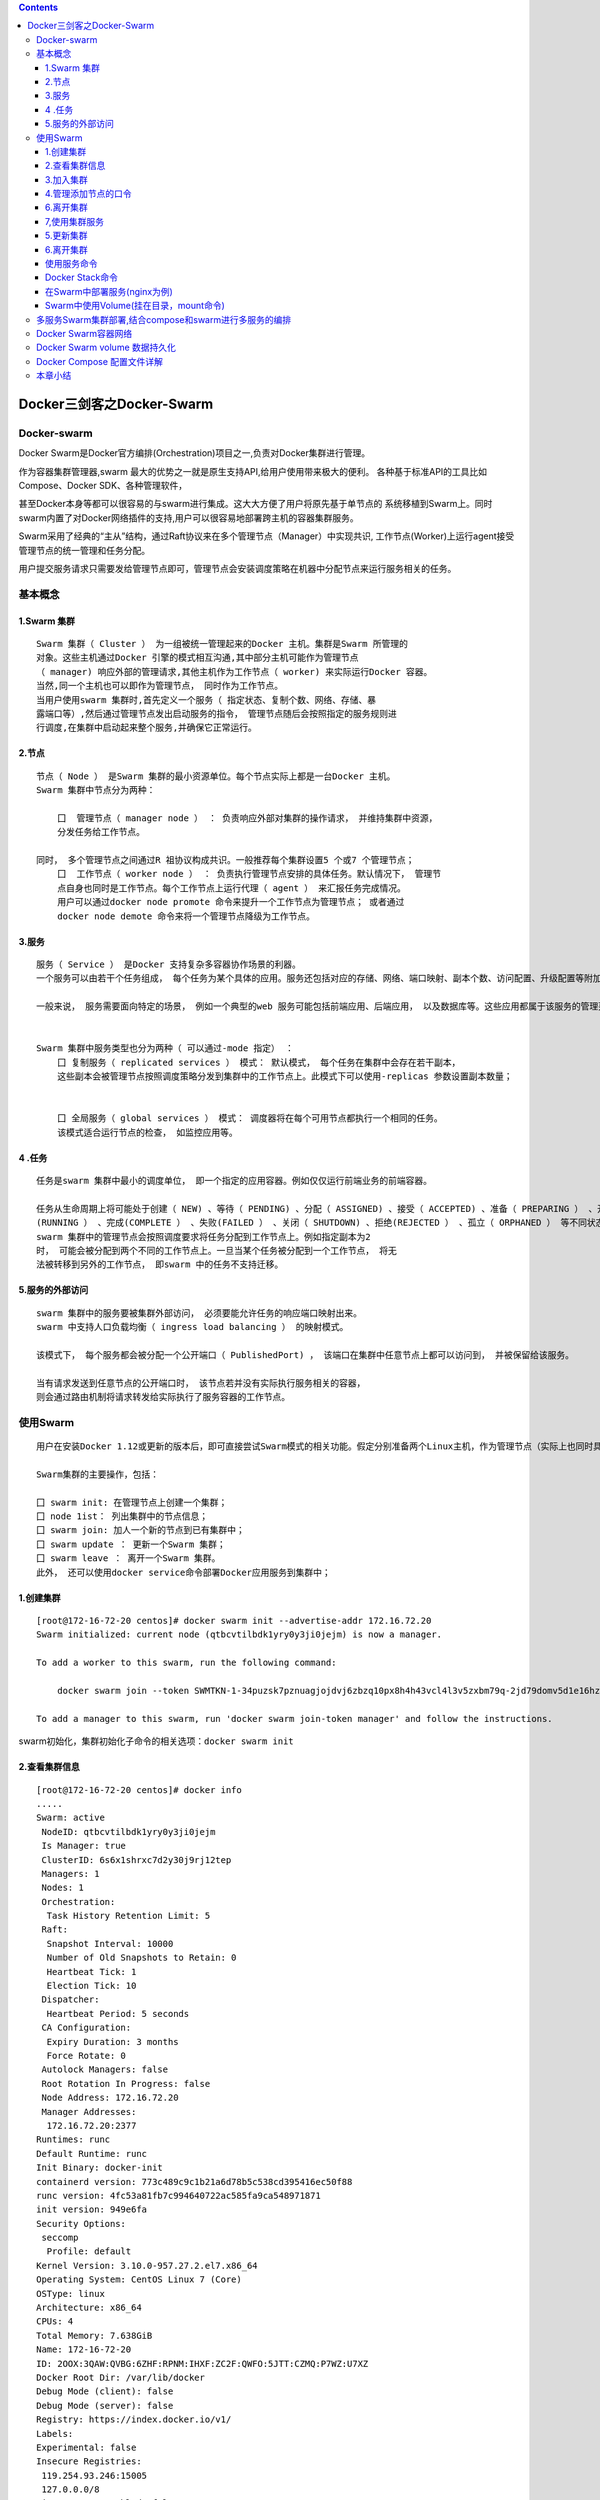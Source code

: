 .. contents::
   :depth: 3
..

Docker三剑客之Docker-Swarm
==========================

Docker-swarm
------------

Docker
Swarm是Docker官方编排(Orchestration)项目之一,负责对Docker集群进行管理。

|image0|

作为容器集群管理器,swarm
最大的优势之一就是原生支持API,给用户使用带来极大的便利。
各种基于标准API的工具比如Compose、Docker SDK、各种管理软件，

甚至Docker本身等都可以很容易的与swarm进行集成。这大大方便了用户将原先基于单节点的
系统移植到Swarm上。同时swarm内置了对Docker网络插件的支持,用户可以很容易地部署跨主机的容器集群服务。

Swarm采用了经典的“主从”结构，通过Raft协议来在多个管理节点（Manager）中实现共识,
工作节点(Worker)上运行agent接受管理节点的统一管理和任务分配。

用户提交服务请求只需要发给管理节点即可，管理节点会安装调度策略在机器中分配节点来运行服务相关的任务。

|image1|

基本概念
--------

1.Swarm 集群
~~~~~~~~~~~~

::

   Swarm 集群（ Cluster ） 为一组被统一管理起来的Docker 主机。集群是Swarm 所管理的
   对象。这些主机通过Docker 引擎的模式相互沟通,其中部分主机可能作为管理节点
   （ manager) 响应外部的管理请求,其他主机作为工作节点（ worker) 来实际运行Docker 容器。
   当然,同一个主机也可以即作为管理节点， 同时作为工作节点。
   当用户使用swarm 集群时,首先定义一个服务（ 指定状态、复制个数、网络、存储、暴
   露端口等）,然后通过管理节点发出启动服务的指令， 管理节点随后会按照指定的服务规则进
   行调度,在集群中启动起来整个服务,并确保它正常运行。

2.节点
~~~~~~

::

   节点（ Node ） 是Swarm 集群的最小资源单位。每个节点实际上都是一台Docker 主机。
   Swarm 集群中节点分为两种：

       囗  管理节点（ manager node ） ： 负责响应外部对集群的操作请求， 并维持集群中资源， 
       分发任务给工作节点。

   同时， 多个管理节点之间通过R 祖协议构成共识。一般推荐每个集群设置5 个或7 个管理节点；
       囗  工作节点（ worker node ） ： 负责执行管理节点安排的具体任务。默认情况下， 管理节
       点自身也同时是工作节点。每个工作节点上运行代理（ agent ） 来汇报任务完成情况。
       用户可以通过docker node promote 命令来提升一个工作节点为管理节点； 或者通过
       docker node demote 命令来将一个管理节点降级为工作节点。

3.服务
~~~~~~

::

   服务（ Service ） 是Docker 支持复杂多容器协作场景的利器。
   一个服务可以由若干个任务组成， 每个任务为某个具体的应用。服务还包括对应的存储、网络、端口映射、副本个数、访问配置、升级配置等附加参数。

   一般来说， 服务需要面向特定的场景， 例如一个典型的web 服务可能包括前端应用、后端应用， 以及数据库等。这些应用都属于该服务的管理范畴。


   Swarm 集群中服务类型也分为两种（ 可以通过-mode 指定） ：
       囗 复制服务（ replicated services ） 模式： 默认模式， 每个任务在集群中会存在若干副本，
       这些副本会被管理节点按照调度策略分发到集群中的工作节点上。此模式下可以使用-replicas 参数设置副本数量；
       
       
       囗 全局服务（ global services ） 模式： 调度器将在每个可用节点都执行一个相同的任务。
       该模式适合运行节点的检查， 如监控应用等。

4 .任务
~~~~~~~

::

   任务是swarm 集群中最小的调度单位， 即一个指定的应用容器。例如仅仅运行前端业务的前端容器。

   任务从生命周期上将可能处于创建（ NEW) 、等待（ PENDING) 、分配（ ASSIGNED) 、接受（ ACCEPTED) 、准备（ PREPARING ） 、开始（ STARTING) 、运行
   (RUNNING ） 、完成(COMPLETE ） 、失败(FAILED ） 、关闭（ SHUTDOWN) 、拒绝(REJECTED ） 、孤立（ ORPHANED ） 等不同状态。
   swarm 集群中的管理节点会按照调度要求将任务分配到工作节点上。例如指定副本为2
   时， 可能会被分配到两个不同的工作节点上。一旦当某个任务被分配到一个工作节点， 将无
   法被转移到另外的工作节点， 即swarm 中的任务不支持迁移。

5.服务的外部访问
~~~~~~~~~~~~~~~~

::

   swarm 集群中的服务要被集群外部访问， 必须要能允许任务的响应端口映射出来。
   swarm 中支持人口负载均衡（ ingress load balancing ） 的映射模式。

   该模式下， 每个服务都会被分配一个公开端口（ PublishedPort) ， 该端口在集群中任意节点上都可以访问到， 并被保留给该服务。

   当有请求发送到任意节点的公开端口时， 该节点若并没有实际执行服务相关的容器， 
   则会通过路由机制将请求转发给实际执行了服务容器的工作节点。

使用Swarm
---------

::

   用户在安装Docker 1.12或更新的版本后，即可直接尝试Swarm模式的相关功能。假定分别准备两个Linux主机，作为管理节点（实际上也同时具备工作节点功能）和工作节点。

   Swarm集群的主要操作，包括：

   囗 swarm init: 在管理节点上创建一个集群；
   囗 node 1ist： 列出集群中的节点信息；
   囗 swarm join: 加人一个新的节点到已有集群中；
   囗 swarm update ： 更新一个Swarm 集群；
   囗 swarm leave ： 离开一个Swarm 集群。
   此外， 还可以使用docker service命令部署Docker应用服务到集群中；

1.创建集群
~~~~~~~~~~

::

   [root@172-16-72-20 centos]# docker swarm init --advertise-addr 172.16.72.20
   Swarm initialized: current node (qtbcvtilbdk1yry0y3ji0jejm) is now a manager.

   To add a worker to this swarm, run the following command:

       docker swarm join --token SWMTKN-1-34puzsk7pznuagjojdvj6zbzq10px8h4h43vcl4l3v5zxbm79q-2jd79domv5d1e16hz0uurs8k5 172.16.72.20:2377

   To add a manager to this swarm, run 'docker swarm join-token manager' and follow the instructions.

swarm初始化，集群初始化子命令的相关选项：\ ``docker swarm init``

2.查看集群信息
~~~~~~~~~~~~~~

::

   [root@172-16-72-20 centos]# docker info
   .....
   Swarm: active
    NodeID: qtbcvtilbdk1yry0y3ji0jejm
    Is Manager: true
    ClusterID: 6s6x1shrxc7d2y30j9rj12tep
    Managers: 1
    Nodes: 1
    Orchestration:
     Task History Retention Limit: 5
    Raft:
     Snapshot Interval: 10000
     Number of Old Snapshots to Retain: 0
     Heartbeat Tick: 1
     Election Tick: 10
    Dispatcher:
     Heartbeat Period: 5 seconds
    CA Configuration:
     Expiry Duration: 3 months
     Force Rotate: 0
    Autolock Managers: false
    Root Rotation In Progress: false
    Node Address: 172.16.72.20
    Manager Addresses:
     172.16.72.20:2377
   Runtimes: runc
   Default Runtime: runc
   Init Binary: docker-init
   containerd version: 773c489c9c1b21a6d78b5c538cd395416ec50f88
   runc version: 4fc53a81fb7c994640722ac585fa9ca548971871
   init version: 949e6fa
   Security Options:
    seccomp
     Profile: default
   Kernel Version: 3.10.0-957.27.2.el7.x86_64
   Operating System: CentOS Linux 7 (Core)
   OSType: linux
   Architecture: x86_64
   CPUs: 4
   Total Memory: 7.638GiB
   Name: 172-16-72-20
   ID: 2OOX:3QAW:QVBG:6ZHF:RPNM:IHXF:ZC2F:QWFO:5JTT:CZMQ:P7WZ:U7XZ
   Docker Root Dir: /var/lib/docker
   Debug Mode (client): false
   Debug Mode (server): false
   Registry: https://index.docker.io/v1/
   Labels:
   Experimental: false
   Insecure Registries:
    119.254.93.246:15005
    127.0.0.0/8
   Live Restore Enabled: false

   WARNING: bridge-nf-call-ip6tables is disabled

3.加入集群
~~~~~~~~~~

::

   [root@172-16-72-15 centos]# docker swarm join --token SWMTKN-1-34puzsk7pznuagjojdvj6zbzq10px8h4h43vcl4l3v5zxbm79q-2jd79domv5d1e16hz0uurs8k5 172.16.72.20:2377
   This node joined a swarm as a worker.

   [root@172-16-72-29 centos]# docker swarm join --token SWMTKN-1-34puzsk7pznuagjojdvj6zbzq10px8h4h43vcl4l3v5zxbm79q-2jd79domv5d1e16hz0uurs8k5 172.16.72.20:2377
   This node joined a swarm as a worker.

加入集群的子命令：\ ``docker swarm join``\ 包含是个子选项

4.管理添加节点的口令
~~~~~~~~~~~~~~~~~~~~

::

   [root@swarm1 docker_swarm]# docker swarm join-token --rotate manager
   Successfully rotated manager join token.

   To add a manager to this swarm, run the following command:

       docker swarm join --token SWMTKN-1-0ug4ffl4d918qa8xc3q3ynujvqoby5qjhug6mdyq03c1lgg64w-cdserqy6fyxlzd6pgapkjewd4 172.16.74.33:2377



   [root@swarm1 docker_swarm]# docker swarm join-token -q manager
   SWMTKN-1-0ug4ffl4d918qa8xc3q3ynujvqoby5qjhug6mdyq03c1lgg64w-cdserqy6fyxlzd6pgapkjewd4

在管理节点上查看集群中节点的情况，可以看到新加入的工作节点。

::

   [root@172-16-72-20 centos]# docker node ls
   ID                            HOSTNAME            STATUS              AVAILABILITY        MANAGER STATUS      ENGINE VERSION
   8w1cozqwakizb1vnxuzkvn6dn     172-16-72-15        Ready               Active                                  18.03.1-ce
   qtbcvtilbdk1yry0y3ji0jejm *   172-16-72-20        Ready               Active              Leader              18.03.1-ce
   4lt3j0n671tiswnt3kigazf58     172-16-72-29        Ready               Active                                  18.03.1-ce

   ============================================ 下线节点 ===========================================
   温馨提示：更改节点的availablity状态
   swarm集群中node的availability状态可以为 active或者drain，其中：
   active状态下，node可以接受来自manager节点的任务分派；
   drain状态下，node节点会结束task，且不再接受来自manager节点的任务分派（也就是下线节点）

   [root@172-16-72-19 centos]# docker node update --availability drain ftnode-172-16-72-8
   ftnode-172-16-72-8
   [root@172-16-72-19 centos]# docker node ls
   ID                            HOSTNAME              STATUS              AVAILABILITY        MANAGER STATUS      ENGINE VERSION
   3d1iieyvw8q7q2u2i95schbkn *   172-16-72-19          Ready               Active              Leader              19.03.5
   kdp5b8ja34x52a4v2xc5byhrd     ftnode-172-16-72-8    Ready               Drain                                   19.03.5
   3pqduino59ug7ujhokzph874t     ftnode-172-16-72-20   Ready               Active    

   ============================================ 上线节点 ===========================================
   如上，当node1的状态改为drain后，那么该节点就不会接受task任务分发，就算之前已经接受的任务也会转移到别的节点上。
   再次修改为active状态（及将下线的节点再次上线）
   [root@172-16-72-19 centos]# docker node update --availability active ftnode-172-16-72-8
   ftnode-172-16-72-8
   [root@172-16-72-19 centos]# docker node ls
   ID                            HOSTNAME              STATUS              AVAILABILITY        MANAGER STATUS      ENGINE VERSION
   3d1iieyvw8q7q2u2i95schbkn *   172-16-72-19          Ready               Active              Leader              19.03.5
   kdp5b8ja34x52a4v2xc5byhrd     ftnode-172-16-72-8    Ready               Active                                  19.03.5
   3pqduino59ug7ujhokzph874t     ftnode-172-16-72-20   Ready               Active                                  19.03.5

6.离开集群
~~~~~~~~~~

::

   [root@swarm2 ~]# docker swarm leave
   Node left the swarm.

7,使用集群服务
~~~~~~~~~~~~~~

使用swarm 提供的服务实际上有两种方法，

· 一种是使用Docker 原来的客户端命令， 只要指定使用Swarm manager
服务的监听地址即可。 例如,manager服务监听的地址为:2377则可以通过指定-H
:2377选项来继续使用Docker客户端, 执行任意Docker命令， 例如ps 、info
、run 等。

· 另外一种方法， 也是推荐的做法， 是使用新的docker service 命令，
可以获得包括多主机网络等更高级的特性支持。

service命令及说明

|image2|

::

   (1)快速创建一个应用服务，2副本

   [root@172-16-72-20 centos]# docker service create --replicas 2 --name ping_app debian:jessie ping docker.com
   yfkves1nfm3j3hjvojwvybjnu
   overall progress: 2 out of 2 tasks 
   1/2: running   [==================================================>] 
   2/2: running   [==================================================>] 
   verify: Service converged


   (2)查看服务
   [root@172-16-72-20 centos]# docker service ls
   ID                  NAME                MODE                REPLICAS            IMAGE               PORTS
   yfkves1nfm3j        ping_app            replicated          2/2                 debian:jessie    


   使用docker service inspect命令查看服务的具体信息
   [root@172-16-72-20 centos]# docker service inspect --pretty ping_app

   ID:     yfkves1nfm3j3hjvojwvybjnu
   Name:       ping_app
   Service Mode:   Replicated
    Replicas:  2
   Placement:
   UpdateConfig:
    Parallelism:   1
    On failure:    pause
    Monitoring Period: 5s
    Max failure ratio: 0
    Update order:      stop-first
   RollbackConfig:
    Parallelism:   1
    On failure:    pause
    Monitoring Period: 5s
    Max failure ratio: 0
    Rollback order:    stop-first
   ContainerSpec:
    Image:     debian:jessie@sha256:8fc7649643ca1acd3940706613ea7b170762cfce6e7955a6afb387aa40e9f9ea
    Args:      ping docker.com 
   Resources:
   Endpoint Mode:  vip


   可以看到管理节点和工作节点都运行了一个容器，镜像为debian:jessie，命令为：ping docker.com
   [root@172-16-72-20 centos]# docker service ps ping_app
   ID                  NAME                IMAGE               NODE                DESIRED STATE       CURRENT STATE           ERROR               PORTS
   kxv54iqeaoik        ping_app.1          debian:jessie       172-16-72-20        Running             Running 2 minutes ago                       
   jwpovkw9t2tv        ping_app.2          debian:jessie       172-16-72-29        Running             Running 2 minutes ago    

(2)扩展服务 用户还可以通过docker service scale =
命令来对服务进行伸缩，例如将服务复制个数从2改为1：

::

   [root@172-16-72-20 centos]# docker service scale ping_app=1
   ping_app scaled to 1
   overall progress: 1 out of 1 tasks 
   1/1: running   [==================================================>] 
   verify: Service converged 

   再次查看，仅剩下管理节点运行了此容器
   [root@172-16-72-20 centos]# docker service ps ping_app
   ID                  NAME                IMAGE               NODE                DESIRED STATE       CURRENT STATE           ERROR               PORTS
   kxv54iqeaoik        ping_app.1          debian:jessie       172-16-72-20        Running             Running 5 minutes ago 

   服务使用完成后可以通过docker service rm <SERVERCE-ID> 命令来进行删除。
   服务命令更多的参数可以通过docker service help 进行查看。

删除容器

::

   [root@172-16-72-20 centos]# docker service ls
   ID                  NAME                MODE                REPLICAS            IMAGE               PORTS
   yfkves1nfm3j        ping_app            replicated          1/1                 debian:jessie       
   [root@172-16-72-20 centos]# docker service rm yfkves1nfm3j
   yfkves1nfm3j

(3)使用外部服务地址
Swarm通过路由机制支持服务对外映射到指定端口，该端口可以在集群中任意节点上进行访问，即使该节点上没有运行服务实例，
需要在创建服务时使用–publih参数。

::

   docker servi ce \
   —name <Service name> \
   —publ i sh publ i shed=<pub port>,target=<container port> \
   < IMAGE>

5.更新集群
~~~~~~~~~~

::

   用户可以使用docker s warm update [OPT 工ONS] 命令来更新一个集群， 主要包
   括如下配置信息：
       囗   -autolock: 启动或关闭自动锁定；
       口   -cert-expiry duration: 根证书的过期时长， 默认为90 天；
       囗   -dispatcher-heartbeat duration ： 分配组件的心跳时长， 默认为5 秒；
       囗   -external-ca external-ca ： 指定使用外部的证书签名服务地址；
       囗   -max-snapshots uint ： Raft 协议快照保留的个数；
       囗   -snapshot-interval uint ： Raft 协议进行快照的间隔（ 单位为事务个数） ， 默认为10 000 个事物；
       囗   -task-history-limlt int ： 任务历史的保留个数,默认为5 。

.. _离开集群-1:

6.离开集群
~~~~~~~~~~

::

   节点可以在任何时候通过swarm leave 命令离开一个集群。命令格式为docker swarm leave [OPTIONS) ,支持 -f, --force 意味着强制离开集群。

使用服务命令
~~~~~~~~~~~~

Docker Stack命令
~~~~~~~~~~~~~~~~

Docker栈的命令，它一共包含五个子命令，

.. code:: shell

   [root@swarm1 docker_swarm]# docker stack --help

   Usage:  docker stack [OPTIONS] COMMAND

   Manage Docker stacks

   Options:
         --orchestrator string   Orchestrator to use (swarm|kubernetes|all)

   Commands:
     deploy      Deploy a new stack or update an existing stack
     ls          List stacks
     ps          List the tasks in the stack
     rm          Remove one or more stacks
     services    List the services in the stack

部署Docker栈

用法：\ ``docker stack deoloy [OPTIONS] STACK``

选项解释如下：

::

       · -- bundle-file：指定一个分布式应用程序包的文件路径。
       · -- compose-file：-c ：指定一个Compose文件路径。
       · -- with-registry-auth: 将镜像仓库的认证信息发送给Swarm代理程序，用于指定部署时可以从私有仓库拉取镜像（默认为false）。

在Swarm中部署服务(nginx为例)
~~~~~~~~~~~~~~~~~~~~~~~~~~~~

.. code:: shell

   ## 查看docker网络
   [root@ftnode-172-16-72-19 compose]# docker network ls
   NETWORK ID          NAME                    DRIVER              SCOPE
   6bb766eb4b70        bridge                  bridge              local
   m5y53850puxn        deplpy_deamon_default   overlay             swarm
   8d8ffd50eaf9        host                    host                local
   4oal2fahquva        ingress                 overlay             swarm
   bbfafab744b8        none                    null                local

1) 创建网络在部署服务

.. code:: shell

   # 创建网络
   [root@ftnode-172-16-72-19 compose]# docker network create -d overlay nginx_net
   weqsqoenuhr1qt6o30odfp83n

   # 部署服务
   [root@ftnode-172-16-72-19 compose]# docker network ls | grep nginx_net
   weqsqoenuhr1        nginx_net           overlay             swarm

   #在manager-node节点上使用上面这个覆盖网络创建nginx服务：
   #其中，--replicas 参数指定服务由几个实例组成。
   #注意：不需要提前在节点上下载nginx镜像，这个命令执行后会自动下载这个容器镜像（比如此处创建tomcat容器，就将下面命令中的镜像改为tomcat镜像）。
   [root@172-16-72-19 compose]# docker service create --name hu_nginx --replicas 3 nginx
   xmmwyaw2dkovyk1iy42n0zi68
   overall progress: 3 out of 3 tasks 
   1/3: running   [==================================================>] 
   2/3: running   [==================================================>] 
   3/3: running   [==================================================>] 

   # 使用 docker service ls 查看正在运行服务的列表
   [root@172-16-72-19 compose]# docker service ls
   ID                  NAME                MODE                REPLICAS            IMAGE               PORTS
   xmmwyaw2dkov        hu_nginx            replicated          3/3                 nginx:latest   

2) 查询Swarm中服务的信息

.. code:: shell

   -pretty 使命令输出格式化为可读的格式，不加 --pretty 可以输出更详细的信息

   [root@172-16-72-19 compose]# docker service inspect --pretty hu_nginx

   ID:     xmmwyaw2dkovyk1iy42n0zi68
   Name:       hu_nginx
   Service Mode:   Replicated
    Replicas:  3
   Placement:
   UpdateConfig:
    Parallelism:   1
    On failure:    pause
    Monitoring Period: 5s
    Max failure ratio: 0
    Update order:      stop-first
   RollbackConfig:
    Parallelism:   1
    On failure:    pause
    Monitoring Period: 5s
    Max failure ratio: 0
    Rollback order:    stop-first
   ContainerSpec:
    Image:     nginx:latest@sha256:b2d89d0a210398b4d1120b3e3a7672c16a4ba09c2c4a0395f18b9f7999b768f2
    Init:      false
   Resources:
   Endpoint Mode:  vip



   # 查询到哪个节点正在运行该服务。如下该容器被调度到manager-node节点上启动了，然后访问http://192.168.31.43即可访问这个容器应用（如果调度到其他节点，访问也是如此）
   [root@172-16-72-19 compose]# docker service ps hu_nginx
   ID                  NAME                IMAGE               NODE                  DESIRED STATE       CURRENT STATE           ERROR               PORTS
   p08tcvzbhlt6        hu_nginx.1          nginx:latest        ftnode-172-16-72-8    Running             Running 2 minutes ago                       
   jcqgq8fjsi6m        hu_nginx.2          nginx:latest        172-16-72-19          Running             Running 2 minutes ago                       
   d4vsmgnk7n0e        hu_nginx.3          nginx:latest        ftnode-172-16-72-20   Running             Running 2 minutes ago       
   温馨提示：如果上面命令执行后，上面的 STATE 字段中刚开始的服务状态为 Preparing，需要等一会才能变为 Running 状态，其中最费时间的应该是下载镜像的过程

3) 在Swarm中动态扩展服务(scale)

::

   当然，如果只是通过service启动容器，swarm也算不上什么新鲜东西了。Service还提供了复制（类似kubernetes里的副本）功能。可以通过 docker service scale 命令来设置服务中容器的副本数
   比如将上面的my_nginx容器动态扩展到4个

   [root@172-16-72-19 compose]# docker service scale hu_nginx=4
   hu_nginx scaled to 4
   overall progress: 4 out of 4 tasks 
   1/4: running   [==================================================>] 
   2/4: running   [==================================================>] 
   3/4: running   [==================================================>] 
   4/4: running   [==================================================>] 
   verify: Service converged 
   [root@172-16-72-19 compose]# docker service ps hu_nginx
   ID                  NAME                IMAGE               NODE                  DESIRED STATE       CURRENT STATE            ERROR               PORTS
   p08tcvzbhlt6        hu_nginx.1          nginx:latest        ftnode-172-16-72-8    Running             Running 4 minutes ago                        
   jcqgq8fjsi6m        hu_nginx.2          nginx:latest        172-16-72-19          Running             Running 4 minutes ago                        
   d4vsmgnk7n0e        hu_nginx.3          nginx:latest        ftnode-172-16-72-20   Running             Running 4 minutes ago                        
   trc0i8rdim8g        hu_nginx.4          nginx:latest        172-16-72-19          Running             Running 14 seconds ago  

   [root@172-16-72-19 compose]# docker ps
   CONTAINER ID        IMAGE               COMMAND                  CREATED              STATUS              PORTS               NAMES
   b292c2181ef6        nginx:latest        "nginx -g 'daemon of…"   About a minute ago   Up About a minute   80/tcp              hu_nginx.4.trc0i8rdim8g3i841gnc3b3wy
   60cad56c7845        nginx:latest        "nginx -g 'daemon of…"   5 minutes ago        Up 5 minutes        80/tcp              hu_nginx.2.jcqgq8fjsi6mmltj3ozc65rgw

   这4个副本的hu_nginx容器分别运行在这三个节点上，登陆这三个节点，就会发现已经存在运行着的hu_nginx容器

   172-16-72-19 上运行着2个nginx服务。

   # 将容器在集群中减少为2个。
   [root@172-16-72-19 compose]# docker service scale hu_nginx=2
   hu_nginx scaled to 2
   overall progress: 2 out of 2 tasks 
   1/2: running   [==================================================>] 
   2/2: running   [==================================================>] 
   verify: Service converged 

4) 模拟宕机node节点

docker容器会自动迁移

::

   # 先保证每个节点上启动一个docker
   [root@172-16-72-19 compose]# docker service ps hu_nginx
   ID                  NAME                IMAGE               NODE                  DESIRED STATE       CURRENT STATE            ERROR               PORTS
   p08tcvzbhlt6        hu_nginx.1          nginx:latest        ftnode-172-16-72-8    Running             Running 10 minutes ago                       
   jcqgq8fjsi6m        hu_nginx.2          nginx:latest        172-16-72-19          Running             Running 9 minutes ago                        
   ruq4sr0s5xx0        hu_nginx.3          nginx:latest        ftnode-172-16-72-20   Running             Running 27 seconds ago 


   # 在node 20这台机器上，模拟宕机
   [root@ftnode-172-16-72-20 centos]# systemctl stop docker


   [root@172-16-72-19 compose]# docker node ls
   ID                            HOSTNAME              STATUS              AVAILABILITY        MANAGER STATUS      ENGINE VERSION
   3d1iieyvw8q7q2u2i95schbkn *   172-16-72-19          Ready               Active              Leader              19.03.5
   kdp5b8ja34x52a4v2xc5byhrd     ftnode-172-16-72-8    Ready               Active                                  19.03.5
   3pqduino59ug7ujhokzph874t     ftnode-172-16-72-20   Down                Active                                  19.03.5


   # 过一会儿查看docker容器的列表，发现容器已经迁移到19上了。
   [root@172-16-72-19 compose]# docker service ps hu_nginx
   ID                  NAME                IMAGE               NODE                  DESIRED STATE       CURRENT STATE            ERROR               PORTS
   p08tcvzbhlt6        hu_nginx.1          nginx:latest        ftnode-172-16-72-8    Running             Running 11 minutes ago                       
   jcqgq8fjsi6m        hu_nginx.2          nginx:latest        172-16-72-19          Running             Running 11 minutes ago                       
   mijhlis5ap3z        hu_nginx.3          nginx:latest        172-16-72-19          Running             Running 28 seconds ago                       
   ruq4sr0s5xx0         \_ hu_nginx.3      nginx:latest        ftnode-172-16-72-20   Shutdown            Running 47 seconds ago 

   [root@172-16-72-19 compose]# docker ps -a
   CONTAINER ID        IMAGE               COMMAND                  CREATED             STATUS              PORTS               NAMES
   91376bb956b3        nginx:latest        "nginx -g 'daemon of…"   3 minutes ago       Up 3 minutes        80/tcp              hu_nginx.3.mijhlis5ap3zzscieunqxk2h8
   60cad56c7845        nginx:latest        "nginx -g 'daemon of…"   13 minutes ago      Up 13 minutes       80/tcp              hu_nginx.2.jcqgq8fjsi6mmltj3ozc65rgw


   # 将转移过来的docker容器关闭，模拟容器故障。因为设置了--replicas 3 nginx,所以集群无论如何都要保证3个容器在运行
   [root@172-16-72-19 compose]# docker ps
   CONTAINER ID        IMAGE               COMMAND                  CREATED             STATUS              PORTS               NAMES
   91376bb956b3        nginx:latest        "nginx -g 'daemon of…"   5 minutes ago       Up 5 minutes        80/tcp              hu_nginx.3.mijhlis5ap3zzscieunqxk2h8
   60cad56c7845        nginx:latest        "nginx -g 'daemon of…"   16 minutes ago      Up 16 minutes       80/tcp              hu_nginx.2.jcqgq8fjsi6mmltj3ozc65rgw
   [root@172-16-72-19 compose]# docker stop 91376bb956b3 
   91376bb956b3

可以看到，当docker容器出现故障时，集群会自动再次拉起一个容器，保证有3个容器运行。图上是从自身node上拉起了一个docker容器。

结论：即在swarm cluster集群中启动的容器，在worker
node节点上删除或停用后，该容器会自动转移到其他的worker node节点上

5) Swarm 动态缩容服务(scale)

::

   同理，swarm还可以缩容，同样是使用scale命令
   如下，将hu_nginx容器变为1个
   [root@172-16-72-19 compose]# docker service scale hu_nginx=1
   hu_nginx scaled to 1
   overall progress: 1 out of 1 tasks 
   1/1:   
   verify: Service converged 
   [root@172-16-72-19 compose]# docker service ls
   ID                  NAME                MODE                REPLICAS            IMAGE               PORTS
   xmmwyaw2dkov        hu_nginx            replicated          1/1                 nginx:latest 


   [root@172-16-72-19 compose]# docker service ps hu_nginx
   ID                  NAME                IMAGE               NODE                  DESIRED STATE       CURRENT STATE            ERROR               PORTS
   p08tcvzbhlt6        hu_nginx.1          nginx:latest        ftnode-172-16-72-8    Running             Running 23 minutes ago                       
   mijhlis5ap3z        hu_nginx.3          nginx:latest        172-16-72-19          Shutdown            Complete 5 minutes ago                       
   ruq4sr0s5xx0         \_ hu_nginx.3      nginx:latest        ftnode-172-16-72-20   Shutdown            Running 11 minutes ago  

   # 通过docker service ps my_nginx 可以看到node节点上已经为Shutdown状态了


   # 登录node节点，使用docker ps -a 查看，会发现容器被stop而非rm
   [root@172-16-72-19 compose]# docker ps -a
   CONTAINER ID        IMAGE               COMMAND                  CREATED             STATUS                     PORTS               NAMES
   91376bb956b3        nginx:latest        "nginx -g 'daemon of…"   13 minutes ago      Exited (0) 7 minutes ago                       hu_nginx.3.mijhlis5ap3zzscieunqxk2h8

6) 除了上面使用scale进行容器的扩容或缩容之外，还可以使用docker service
   update 命令。 可对 服务的启动 参数 进行 更新/修改。

::

   [root@172-16-72-19 compose]# docker service update --replicas 3 hu_nginx

   [root@172-16-72-19 compose]# docker service ls
   ID                  NAME                MODE                REPLICAS            IMAGE               PORTS
   xmmwyaw2dkov        hu_nginx            replicated          3/3                 nginx:latest     

   [root@172-16-72-19 compose]# docker service ps hu_nginx
   ID                  NAME                IMAGE               NODE                  DESIRED STATE       CURRENT STATE                ERROR               PORTS
   p08tcvzbhlt6        hu_nginx.1          nginx:latest        ftnode-172-16-72-8    Running             Running 26 minutes ago                           
   zeh83i6cf2p0        hu_nginx.2          nginx:latest        ftnode-172-16-72-20   Running             Running about a minute ago                       
   zy686nu1eu9q        hu_nginx.3          nginx:latest        172-16-72-19          Running             Running about a minute ago                       
   mijhlis5ap3z         \_ hu_nginx.3      nginx:latest        172-16-72-19          Shutdown            Complete 9 minutes ago                           
   ruq4sr0s5xx0         \_ hu_nginx.3      nginx:latest        ftnode-172-16-72-20   Shutdown            Shutdown 2 minutes ago 


   # docker service update 命令，也可用于直接 升级 镜像等
   docker service update --image nginx:new hu_nginx

Swarm中使用Volume(挂在目录，mount命令)
~~~~~~~~~~~~~~~~~~~~~~~~~~~~~~~~~~~~~~

1) 查看volume的帮助信息

::

   [root@172-16-72-19 compose]# docker volume --help

   Usage:  docker volume COMMAND

   Manage volumes

   Commands:
     create      Create a volume
     inspect     Display detailed information on one or more volumes
     ls          List volumes
     prune       Remove all unused local volumes
     rm          Remove one or more volumes

2) 创建一个volume

::

   [root@172-16-72-19 compose]# docker volume create --name testvolume
   testvolume

   # 查看创建的volume
   [root@172-16-72-19 compose]# docker volume ls
   DRIVER              VOLUME NAME
   local               testvolume

   # 查看volume详情
   [root@172-16-72-19 compose]# docker volume inspect testvolume
   [
       {
           "CreatedAt": "2020-01-09T09:39:44Z",
           "Driver": "local",
           "Labels": {},
           "Mountpoint": "/var/lib/docker/volumes/testvolume/_data",
           "Name": "testvolume",
           "Options": {},
           "Scope": "local"
       }
   ]

3) 创建新的服务并挂载testvolume(nginx为例)

::

   # 先删除之前跑的3副本容器
   [root@172-16-72-19 compose]# docker service ls
   ID                  NAME                MODE                REPLICAS            IMAGE               PORTS
   xmmwyaw2dkov        hu_nginx            replicated          3/3                 nginx:latest        
   [root@172-16-72-19 compose]# docker service rm xmmwy
   xmmwy
   [root@172-16-72-19 compose]# docker service ls
   ID                  NAME                MODE                REPLICAS            IMAGE               PORTS


   # 创建3副本容器并进行挂载
   [root@172-16-72-19 compose]# docker service create --replicas 3 --mount type=volume,src=testvolume,dst=/hujianli --name test_nginx nginx
   nqy9j9mtit56ed15fb6f0pjae
   overall progress: 3 out of 3 tasks 
   1/3: running   [==================================================>] 
   2/3: running   [==================================================>] 
   3/3: running   [==================================================>] 
   verify: Service converged 

   温馨提示：
   参数src写成source也可以；dst表示容器内的路径，也可以写成target

   # 检查挂载是否成功
   [root@172-16-72-19 compose]# docker service ls
   ID                  NAME                MODE                REPLICAS            IMAGE               PORTS
   nqy9j9mtit56        test_nginx          replicated          3/3                 nginx:latest        
   [root@172-16-72-19 compose]# docker service ps test_nginx
   ID                  NAME                IMAGE               NODE                  DESIRED STATE       CURRENT STATE                ERROR               PORTS
   xz31es7jrjoj        test_nginx.1        nginx:latest        172-16-72-19          Running             Running about a minute ago                       
   6z6s3u2jvl6f        test_nginx.2        nginx:latest        ftnode-172-16-72-20   Running             Running about a minute ago                       
   jltbd6arwp2m        test_nginx.3        nginx:latest        ftnode-172-16-72-8    Running             Running about a minute ago                       

   [root@172-16-72-19 compose]# cd /var/lib/docker/volumes/testvolume/_data
   [root@172-16-72-19 _data]# echo "test file hujianli" > hujianli.txt

   [root@172-16-72-19 _data]# docker ps
   CONTAINER ID        IMAGE               COMMAND                  CREATED             STATUS              PORTS               NAMES
   4eb46d033292        nginx:latest        "nginx -g 'daemon of…"   2 minutes ago       Up 2 minutes        80/tcp              test_nginx.1.xz31es7jrjojtma24ssq873r4

   [root@172-16-72-19 _data]# docker exec -it 4eb46d033292 /bin/bash
   root@4eb46d033292:/# cd /hujianli/
   root@4eb46d033292:/hujianli# echo "hujianli99" > test01.txt

   [root@172-16-72-19 _data]# cd /var/lib/docker/volumes/testvolume/_data
   [root@172-16-72-19 _data]# ls
   test01.txt

在其他节点上操作也一样，容器/hujianli目录中创建的数据，很快就在宿主机的/var/lib/docker/volumes/testvolume/_data中产生

::

   # 还有一种挂载方式简单说一下吧，上面的会了下面的肯定简单
   命令格式：
   docker service create --mount type=bind,target=/container_data/,source=/host_data/
   其中，参数target表示容器里面的路径，source表示本地硬盘路径


   # 示例创建并挂载并使用网络
   [root@manager43 ~]# docker service create --replicas 1 --mount type=bind,target=/usr/share/nginx/html/,source=/opt/web/ --network nginx_net --name zjz_nginx -p 8880:80 nginx

多服务Swarm集群部署,结合compose和swarm进行多服务的编排
------------------------------------------------------

温馨提示：
我们这里要部署的服务有三个(nginx服务，visualizer服务，portainer服务)
都是集群 GUI 管理服务 docker service部署的是单个服务，我们可以使用docker
stack进行多服务编排部署

1) 编写docker-compose.yml文件

::

   [root@172-16-72-19 ~]# mkdir testswarm
   [root@172-16-72-19 ~]# cd testswarm/
   [root@172-16-72-19 testswarm]# cat docker-compose.yml 
   version: "3"
   services:
     nginx:
       image: nginx
       ports:
         - 80:80
       deploy:
         replicas: 3

     visualizer:
       image: dockersamples/visualizer
       ports:
         - "8080:8080"
       volumes:
         - "/var/run/docker.sock:/var/run/docker.sock"
       deploy:
         replicas: 1
         placement:
           constraints: [node.role == manager]

     portainer:
       image: portainer/portainer
       ports:
         - "9000:9000"
       volumes:
         - "/var/run/docker.sock:/var/run/docker.sock"
       deploy:
         replicas: 1
         placement:
           constraints: [node.role == manager]
                                                                                                                                                                                                                               

2) 通过这个yml文件部署服务

::

   [root@172-16-72-19 testswarm]# docker stack deploy -c docker-compse.yml test_hu_teacher
   Creating service deploy_deamon_nginx
   Creating service deploy_deamon_visualizer
   Creating service deploy_deamon_portainer

   # 通过上面的执行过程可以看出这样创建会默认创建一个网络并使用它，名字都是我们给的名字的前缀加上服务名

   # 查看创建服务
   [root@ftnode-172-16-72-33 testswarn]# docker service ls
   ID                  NAME                MODE                REPLICAS            IMAGE                             PORTS
   kgypqhiparm1        hu_nginx            replicated          3/3                 nginx:latest                      *:80->80/tcp
   i45lkttikrit        hu_portainer        replicated          1/1                 portainer/portainer:latest        *:9000->9000/tcp
   6lu5zlzteo70        hu_visualizer       replicated          1/1                 dockersamples/visualizer:latest   *:8080->8080/tcp


   [root@ftnode-172-16-72-33 testswarn]# docker service ps hu_nginx
   ID                  NAME                IMAGE               NODE                  DESIRED STATE       CURRENT STATE            ERROR               PORTS
   hv6lp4cek2xi        hu_nginx.1          nginx:latest        ftnode-172-16-72-33   Running             Running 58 seconds ago                       
   j4ldfe91b0ri        hu_nginx.2          nginx:latest        ftnode-172-16-72-8    Running             Running 58 seconds ago                       
   xn8uygt6rgm4        hu_nginx.3          nginx:latest        ftnode-172-16-72-25   Running             Running 58 seconds ago              Running 14 minutes ago    


   # 在docker-swarm主节点上
   [root@ftnode-172-16-72-33 testswarn]# docker ps
   CONTAINER ID        IMAGE                             COMMAND                  CREATED              STATUS                        PORTS               NAMES
   54dd270f6ec0        portainer/portainer:latest        "/portainer"             About a minute ago   Up About a minute             9000/tcp            hu_portainer.1.ko8mf0xqnswu
   ww1e7x2q0vqv6d14c0ea76beb        dockersamples/visualizer:latest   "npm start"              About a minute ago   Up About a minute (healthy)   8080/tcp            hu_visualizer.1.wpyvb3rpgty
   mecyhqogtco7mz3f64f7b8a501        nginx:latest                      "nginx -g 'daemon of…"   About a minute ago   Up About a minute             80/tcp              hu_nginx.1.hv6lp4cek2xi7

查看各个node上的nginx运行状态

dockersamples/visualizer镜像为docker-swarm的一个图形化监控

portainer/portainer镜像为一个docker-swarm的dashboard视图插件。

::

   Portainer是一个全面的Docker UI监控管理工具，很重要的一点是它极其轻量-只有4MB大小，
   Portainer可以作为Docker引擎或Swarm集群上的轻量级Docker容器运行，因此，部署Portainer只需要在Docker集群上运行一个命令。

1.安装

::

   [root@swarm3 centos]# docker run -d -p 9000:9000 -v /var/run/docker.sock:/var/run/docker.sock portainer/portainer
   03128711108e5c292996bf81b3a70fe791bbf8c217769ae1229ed49035d304b2

   [root@swarm3 centos]# docker ps
   CONTAINER ID        IMAGE                 COMMAND             CREATED             STATUS              PORTS                    NAMES
   03128711108e        portainer/portainer   "/portainer"        21 seconds ago      Up 19 seconds       0.0.0.0:9000->9000/tcp   quirky_kilby

2. 集群管理。

可以使用Portainer管理Swarm。如图：

::

   docker service create \
   --name portainer \
   --publish 9000:9000 \
   --constraint 'node.role == manager' \
   --mount type=bind,src=//var/run/docker.sock,dst=/var/run/docker.sock \ 
   portainer/portainer \ 
   -H unix:///var/run/docker.sock 

写成yml文件如下 ``docker_dashboard.yml``

.. code:: yaml

   version: "3.3"
   services:
     visualizer:
       image: visualizer:latest
       ports:
         - "8888:8080"
       volumes:
         - "/var/run/docker.sock:/var/run/docker.sock"
       deploy:
         replicas: 1
         restart_policy:
           condition: on-failure
         placement:
           constraints: [node.role == manager]
           
     portainer:
       image: portainer/portainer:latest
       ports:
         - "9000:9000"
       volumes:
         - "/var/run/docker.sock:/var/run/docker.sock"
       deploy:
         replicas: 1
         restart_policy:
           condition: on-failure
         placement:
           constraints: [node.role == manager]

更多内容可以查看文档： ``https://portainer.readthedocs.io/en/stable/。``

Docker Swarm容器网络
--------------------

::

   在Docker版本1.12之后swarm模式原生支持覆盖网络(overlay networks)，可以先创建一个覆盖网络，然后启动容器的时候启用这个覆盖网络，
   这样只要是这个覆盖网络内的容器，不管在不在同一个宿主机上都能相互通信，即跨主机通信！不同覆盖网络内的容器组之间是相互隔离的（相互ping不通）。

::

   swarm模式的覆盖网络包括以下功能：
   1）可以附加多个服务到同一个网络。
   2）默认情况下，service discovery为每个swarm服务分配一个虚拟IP地址(vip)和DNS名称，使得在同一个网络中容器之间可以使用服务名称为互相连接。
   3）可以配置使用DNS轮循而不使用VIP
   4）为了可以使用swarm的覆盖网络，在启用swarm模式之间你需要在swarm节点之间开放以下端口：
   5）TCP/UDP端口7946 – 用于容器网络发现
   6）UDP端口4789 – 用于容器覆盖网络

实例如下：

::

   -----------在Swarm集群中创建overlay网络------------
   [root@ftnode-172-16-72-33 compose]# docker network create --driver overlay --opt encrypted --subnet 10.10.19.0/24 ngx_net
   msuzadb6hvic8o9e36qh7aytv


   参数解释：
   –opt encrypted  默认情况下swarm中的节点通信是加密的。在不同节点的容器之间，可选的–opt encrypted参数能在它们的vxlan流量启用附加的加密层。
   --subnet 命令行参数指定overlay网络使用的子网网段。当不指定一个子网时，swarm管理器自动选择一个子网并分配给网络。

::

   [root@ftnode-172-16-72-33 compose]# docker network ls
   NETWORK ID          NAME                 DRIVER              SCOPE
   911b0ca1cdad        bridge               bridge              local
   298198eac100        host                 host                local
   m1f1ol7my6na        ingress              overlay             swarm
   msuzadb6hvic        ngx_net              overlay             swarm
   4c386b2ab5a4        none                 null                local



   由上可知，Swarm当中拥有2套覆盖网络。其中"ngx_net"网络正是我们在部署容器时所创建的成果。而"ingress"覆盖网络则为默认提供。
   Swarm 管理节点会利用 ingress 负载均衡以将服务公布至集群之外。

   在将服务连接到这个创建的网络之前，网络覆盖到manager节点。上面输出的SCOPE为 swarm 表示将服务部署到Swarm时可以使用此网络。
   在将服务连接到这个网络后，Swarm只将该网络扩展到特定的worker节点，这个worker节点被swarm调度器分配了运行服务的任务。
   在那些没有运行该服务任务的worker节点上，网络并不扩展到该节点。

::

   ------------------将服务连接到overlay网络-------------------
   [root@ftnode-172-16-72-33 compose]# docker service create --replicas 5 --network ngx_net --name my-test -p 80:80 nginx

   上面名为"my-test"的服务启动了5个task，用于运行每个任务的容器都可以彼此通过overlay网络进行通信。Swarm集群将网络扩展到所有任务处于Running状态的节点上。
   [root@ftnode-172-16-72-33 compose]# docker service ls
   ID                  NAME                    MODE                REPLICAS            IMAGE                             PORTS
   avwxcnqlhk00        dockerDash_portainer    replicated          1/1                 portainer/portainer:latest        *:9000->9000/tcp
   u0ac86xtwuzv        dockerDash_visualizer   replicated          1/1                 dockersamples/visualizer:latest   *:8888->8080/tcp
   k3s60su238ew        my-test                 replicated          5/5                 nginx:latest                      *:80->80/tcp


   [root@ftnode-172-16-72-33 compose]# docker service ps my-test
   ID                  NAME                IMAGE               NODE                  DESIRED STATE       CURRENT STATE                ERROR               PORTS
   blbx8rli94zk        my-test.1           nginx:latest        ftnode-172-16-72-25   Running             Running about a minute ago                       
   rhysofjopd0a        my-test.2           nginx:latest        ftnode-172-16-72-8    Running             Running about a minute ago                       
   hciq9egonmyb        my-test.3           nginx:latest        ftnode-172-16-72-25   Running             Running about a minute ago                       
   x82yxcgf3q1q        my-test.4           nginx:latest        ftnode-172-16-72-8    Running             Running about a minute ago                       
   1xf22izkrt77        my-test.5           nginx:latest        ftnode-172-16-72-33   Running             Running about a minute ago     


   可见三个节点都有处于running状态的任务，所以my-network网络扩展到三个节点上。

可以查询某个节点上关于my-network的详细信息：

::

   [root@ftnode-172-16-72-33 compose]# docker network inspect ngx_net
   [
       {
           "Name": "ngx_net",
           "Id": "msuzadb6hvic8o9e36qh7aytv",
           "Created": "2020-01-16T07:24:49.655207772Z",
           "Scope": "swarm",
           "Driver": "overlay",
           "EnableIPv6": false,
           "IPAM": {
               "Driver": "default",
               "Options": null,
               "Config": [
                   {
                       "Subnet": "10.10.19.0/24",
                       "Gateway": "10.10.19.1"
                       
                       
              "Containers": {
               "bab59d1a0f2a3a601e668215d951f167242034764b7f56e6a46a996407a7699e": {
                   "Name": "my-test.5.1xf22izkrt77jpb2moezw2glv",                          // 一个nginx容器
                   "EndpointID": "8bc30f61f473f00d9c353ad9df6a9f652bc63ba2878552595e3ae9fef6ddea83",
                   "MacAddress": "02:42:0a:0a:13:10",
                   "IPv4Address": "10.10.19.16/24",
                   "IPv6Address": ""
               },
               "lb-ngx_net": {
                   "Name": "ngx_net-endpoint",
                   "EndpointID": "c9344bbe01090c8863688237cdd7883bbc2122e89e83f56b962e1bf1056d6174",
                   "MacAddress": "02:42:0a:0a:13:13",
                   "IPv4Address": "10.10.19.19/24",
                   "IPv6Address": ""
               }

   ........

           "Labels": {},
           "Peers": [
               {
                   "Name": "a107f3e4d4c0",
                   "IP": "172.16.72.33"
               },
               {
                   "Name": "f124e6f5eb08",
                   "IP": "172.16.72.25"
               },
               {
                   "Name": "58ee4e31bfd5",
                   "IP": "172.16.72.8"
               }
           ]

看出在manager-node节点上，名为my-test的服务有一个名为\ ``my-test.5.1xf22izkrt77jpb2moezw2glv``\ 的task连接到\ ``ngx_net-endpoint``\ 网络上。
（另外两个节点node1和node2同样可以用上面命令查看）

节点1

::

   [root@ftnode-172-16-72-25 ~]# docker network inspect ngx_net
   [
       {
           "Name": "ngx_net",
           "Id": "msuzadb6hvic8o9e36qh7aytv",
           "Created": "2020-01-16T07:24:49.68266179Z",
           "Scope": "swarm",
           "Driver": "overlay",
           "EnableIPv6": false,
           "IPAM": {
               "Driver": "default",
               "Options": null,
               "Config": [
                   {
                       "Subnet": "10.10.19.0/24",
                       "Gateway": "10.10.19.1"
                   }
               ]
           },
           "Internal": false,
           "Attachable": false,
           "Ingress": false,
           "ConfigFrom": {
               "Network": ""
           },
           "ConfigOnly": false,
           "Containers": {
               "18008243fc3fc830d784690cf3f32a57298397b385d125fcbbcbf57b08561073": {
                   "Name": "my-test.1.blbx8rli94zk1v061xlmmv1y2",                              // 看这里，看这里1个nginx容器
                   "EndpointID": "6dc3b0b426e54b465b625f8ddb5f4c387d2c7f07617350f7988bb58be01da2a0",
                   "MacAddress": "02:42:0a:0a:13:0c",
                   "IPv4Address": "10.10.19.12/24",
                   "IPv6Address": ""
               },
               "5bcf6b7b3b878475c391f29175e709da66fc3826f6e410414bd6e7e8520e2dee": {
                   "Name": "my-test.3.hciq9egonmybqaux4ifk43hih",                             // 看这里，看这里 1个nginx容器
                   "EndpointID": "30d435f996f9f7e39bb99e090426eed3f03f60d08c881cc421f21de36adf33e9",
                   "MacAddress": "02:42:0a:0a:13:0e",
                   "IPv4Address": "10.10.19.14/24",
                   "IPv6Address": ""
               },
               "lb-ngx_net": {
                   "Name": "ngx_net-endpoint",
                   "EndpointID": "9baf2b624ec64dbd17d8c71b5bdd5a2a52a7dd37f6b1571e8a9ae919d3eed8a1",
                   "MacAddress": "02:42:0a:0a:13:12",
                   "IPv4Address": "10.10.19.18/24",
                   "IPv6Address": ""
               }
           },
           "Options": {
               "com.docker.network.driver.overlay.vxlanid_list": "4110",
               "encrypted": ""
           },

node2

::


   [root@ftnode-172-16-72-8 centos]# docker network inspect ngx_net
   [
       {
           "Name": "ngx_net",
           "Id": "msuzadb6hvic8o9e36qh7aytv",
           "Created": "2020-01-16T07:24:49.673215127Z",
           "Scope": "swarm",
           "Driver": "overlay",
           "EnableIPv6": false,
           "IPAM": {
               "Driver": "default",
               "Options": null,
               "Config": [
                   {
                       "Subnet": "10.10.19.0/24",
                       "Gateway": "10.10.19.1"
                   }
               ]
           },
           "Internal": false,
           "Attachable": false,
           "Ingress": false,
           "ConfigFrom": {
               "Network": ""
           },
           "ConfigOnly": false,
           "Containers": {
               "454448ed89ae25f1f7cb8e6342e5e1425ac1c3e41d962db956d3b451460bba12": {
                   "Name": "my-test.2.rhysofjopd0ac00iecer8e4z3",                      // 这里 1个nginx容器
                   "EndpointID": "35f86ef1159b2eed48e1d60fb475fbaaef96b36130d3273560e2fd35c80c223c",
                   "MacAddress": "02:42:0a:0a:13:0d",
                   "IPv4Address": "10.10.19.13/24",
                   "IPv6Address": ""
               },
               "eeb9b22bfc28ad137fa256ae6464069496ca1fa32139876c6a234315c3fdc999": {
                   "Name": "my-test.4.x82yxcgf3q1qhnk6wpnkyhyl3",                      // 这里1个nginx容器
                   "EndpointID": "609f226209809307bc303832fea972b7245184747eb19b8c2fa30f4ac9806c82",
                   "MacAddress": "02:42:0a:0a:13:0f",
                   "IPv4Address": "10.10.19.15/24",
                   "IPv6Address": ""
               },
               "lb-ngx_net": {
                   "Name": "ngx_net-endpoint",
                   "EndpointID": "83094df12dd081141e95c80a2b25addd4457b963fce0cf407ed66704f314f6c9",
                   "MacAddress": "02:42:0a:0a:13:11",
                   "IPv4Address": "10.10.19.17/24",
                   "IPv6Address": ""
               }
           },
           "Options": {
               "com.docker.network.driver.overlay.vxlanid_list": "4110",
               "encrypted": ""
           },
   ......

::

   ----------------------------使用swarm模式的服务发现--------------------------
   默认情况下，当创建了一个服务并连接到某个网络后，swarm会为该服务分配一个VIP。此VIP根据服务名映射到DNS。在网络上的容器共享该服务的DNS映射，
   所以网络上的任意容器可以通过服务名访问服务。

   在同一overlay网络中，不用通过端口映射来使某个服务可以被其它服务访问。Swarm内部的负载均衡器自动将请求发送到服务的VIP上，然后分发到所有的
   active的task上。

   如下示例：
   在同一个网络中添加了一个centos服务，此服务可以通过名称my-test访问前面创建的nginx服务：
   [root@manager-node ~]# docker service create --name my-centos --network ngx_net centos      

Docker Swarm volume 数据持久化
------------------------------

https://www.cnblogs.com/xiangsikai/p/9938670.html

Docker Compose 配置文件详解
---------------------------

https://www.jianshu.com/p/748416621013

https://blog.csdn.net/qq_36148847/article/details/79427878

参考文献:

https://www.cnblogs.com/vinsent/p/11691562.html

https://www.cnblogs.com/zhujingzhi/p/9792432.html

本章小结
--------

本章介绍了Docker
Swarm的安装、使用和主要功能。通过使用Swarm，用户可以将若干Docker主机节点组成的集群当作一个大的虚拟Docker主机使用。并且，原先基于单机的Docker应用，可以无缝地迁移到Swarm上来。通过使用服务，Swarm集群可以支持多个应用构建的复杂业务，并很容易对其进行升级等操作。

在生产环境中，Swarm的管理节点要考虑高可用性和安全保护，一方面多个管理节点应该分配到不同的容灾区域，另一方面服务节点应该配合数字证书等手段限制访问。

Swarm功能已经被无缝嵌入到了Docker
1.12+版本中，用户今后可以直接使用Docker命令来完成相关功能的配置，对Swarm集群的管理更加简便。

.. |image0| image:: ../_static\docker_swarm001.png
.. |image1| image:: ../_static\docker_swarm002.png
.. |image2| image:: ../_static\docker_swarm_server01.png
